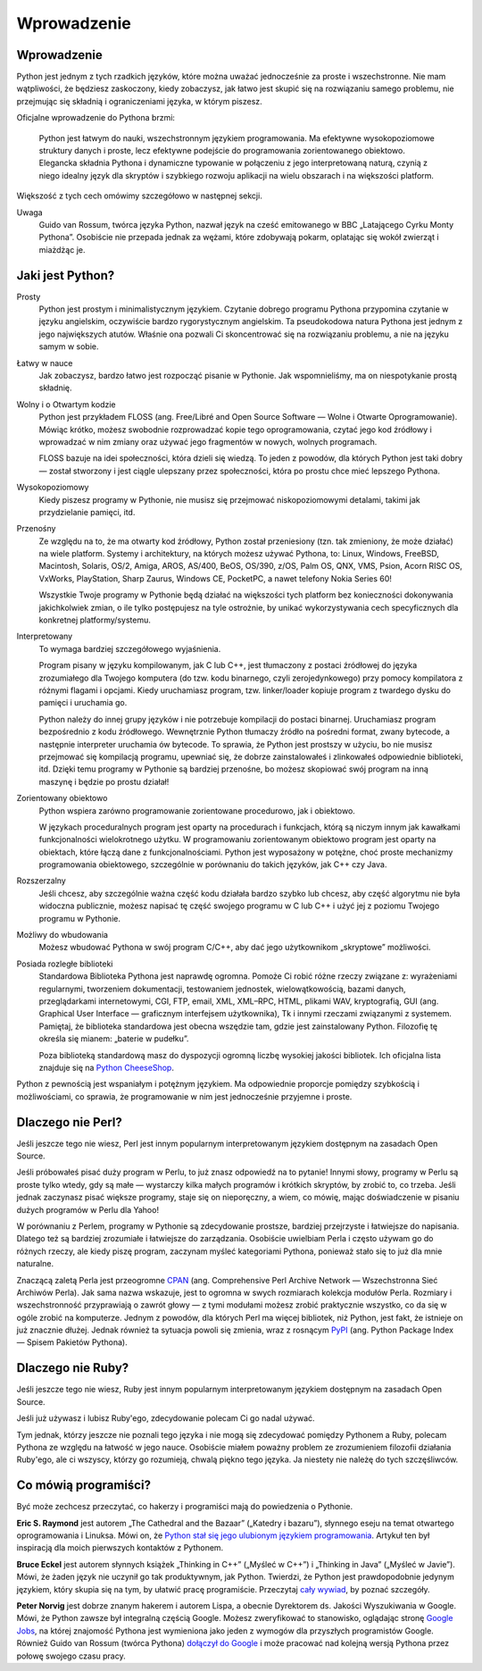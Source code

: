 
Wprowadzenie
============

Wprowadzenie
------------

Python jest jednym z tych rzadkich języków, które można uważać
jednocześnie za proste i wszechstronne. Nie mam wątpliwości, że będziesz
zaskoczony, kiedy zobaczysz, jak łatwo jest skupić się na rozwiązaniu
samego problemu, nie przejmując się składnią i ograniczeniami języka, w
którym piszesz.

Oficjalne wprowadzenie do Pythona brzmi:

    Python jest łatwym do nauki, wszechstronnym językiem programowania.
    Ma efektywne wysokopoziomowe struktury danych i proste, lecz
    efektywne podejście do programowania zorientowanego obiektowo.
    Elegancka składnia Pythona i dynamiczne typowanie w połączeniu z
    jego interpretowaną naturą, czynią z niego idealny język dla
    skryptów i szybkiego rozwoju aplikacji na wielu obszarach i na
    większości platform.

Większość z tych cech omówimy szczegółowo w następnej sekcji.

Uwaga
    Guido van Rossum, twórca języka Python, nazwał język na cześć
    emitowanego w BBC „Latającego Cyrku Monty Pythona”. Osobiście nie
    przepada jednak za wężami, które zdobywają pokarm, oplatając się
    wokół zwierząt i miażdżąc je.

Jaki jest Python?
-----------------

Prosty
    Python jest prostym i minimalistycznym językiem. Czytanie dobrego
    programu Pythona przypomina czytanie w języku angielskim, oczywiście
    bardzo rygorystycznym angielskim. Ta pseudokodowa natura Pythona
    jest jednym z jego największych atutów. Właśnie ona pozwali Ci
    skoncentrować się na rozwiązaniu problemu, a nie na języku samym w
    sobie.

Łatwy w nauce
    Jak zobaczysz, bardzo łatwo jest rozpocząć pisanie w Pythonie. Jak
    wspomnieliśmy, ma on niespotykanie prostą składnię.

Wolny i o Otwartym kodzie
    Python jest przykładem FLOSS (ang. Free/Libré and Open Source
    Software — Wolne i Otwarte Oprogramowanie). Mówiąc krótko, możesz
    swobodnie rozprowadzać kopie tego oprogramowania, czytać jego kod
    źródłowy i wprowadzać w nim zmiany oraz używać jego fragmentów w
    nowych, wolnych programach.

    FLOSS bazuje na idei społeczności, która dzieli się wiedzą. To jeden
    z powodów, dla których Python jest taki dobry — został stworzony i
    jest ciągle ulepszany przez społeczności, która po prostu chce mieć
    lepszego Pythona.

Wysokopoziomowy
    Kiedy piszesz programy w Pythonie, nie musisz się przejmować
    niskopoziomowymi detalami, takimi jak przydzielanie pamięci, itd.

Przenośny
    Ze względu na to, że ma otwarty kod źródłowy, Python został
    przeniesiony (tzn. tak zmieniony, że może działać) na wiele
    platform. Systemy i architektury, na których możesz używać Pythona,
    to: Linux, Windows, FreeBSD, Macintosh, Solaris, OS/2, Amiga, AROS,
    AS/400, BeOS, OS/390, z/OS, Palm OS, QNX, VMS, Psion, Acorn RISC OS,
    VxWorks, PlayStation, Sharp Zaurus, Windows CE, PocketPC, a nawet
    telefony Nokia Series 60!

    Wszystkie Twoje programy w Pythonie będą działać na większości tych
    platform bez konieczności dokonywania jakichkolwiek zmian, o ile
    tylko postępujesz na tyle ostrożnie, by unikać wykorzystywania cech
    specyficznych dla konkretnej platformy/systemu.

Interpretowany
    To wymaga bardziej szczegółowego wyjaśnienia.

    Program pisany w języku kompilowanym, jak C lub C++, jest tłumaczony
    z postaci źródłowej do języka zrozumiałego dla Twojego komputera (do
    tzw. kodu binarnego, czyli zerojedynkowego) przy pomocy kompilatora
    z różnymi flagami i opcjami. Kiedy uruchamiasz program, tzw.
    linker/loader kopiuje program z twardego dysku do pamięci i
    uruchamia go.

    Python należy do innej grupy języków i nie potrzebuje kompilacji do
    postaci binarnej. Uruchamiasz program bezpośrednio z kodu
    źródłowego. Wewnętrznie Python tłumaczy źródło na pośredni format,
    zwany bytecode, a następnie interpreter uruchamia ów bytecode. To
    sprawia, że Python jest prostszy w użyciu, bo nie musisz przejmować
    się kompilacją programu, upewniać się, że dobrze zainstalowałeś i
    zlinkowałeś odpowiednie biblioteki, itd. Dzięki temu programy w
    Pythonie są bardziej przenośne, bo możesz skopiować swój program na
    inną maszynę i będzie po prostu działał!

Zorientowany obiektowo
    Python wspiera zarówno programowanie zorientowane procedurowo, jak i
    obiektowo.

    W językach proceduralnych program jest oparty na procedurach i
    funkcjach, którą są niczym innym jak kawałkami funkcjonalności
    wielokrotnego użytku. W programowaniu zorientowanym obiektowo
    program jest oparty na obiektach, które łączą dane z
    funkcjonalnościami. Python jest wyposażony w potężne, choć proste
    mechanizmy programowania obiektowego, szczególnie w porównaniu do
    takich języków, jak C++ czy Java.

Rozszerzalny
    Jeśli chcesz, aby szczególnie ważna część kodu działała bardzo
    szybko lub chcesz, aby część algorytmu nie była widoczna publicznie,
    możesz napisać tę część swojego programu w C lub C++ i użyć jej z
    poziomu Twojego programu w Pythonie.

Możliwy do wbudowania
    Możesz wbudować Pythona w swój program C/C++, aby dać jego
    użytkownikom „skryptowe” możliwości.

Posiada rozległe biblioteki
    Standardowa Biblioteka Pythona jest naprawdę ogromna. Pomoże Ci
    robić różne rzeczy związane z: wyrażeniami regularnymi, tworzeniem
    dokumentacji, testowaniem jednostek, wielowątkowością, bazami
    danych, przeglądarkami internetowymi, CGI, FTP, email, XML, XML–RPC,
    HTML, plikami WAV, kryptografią, GUI (ang. Graphical User Interface
    — graficznym interfejsem użytkownika), Tk i innymi rzeczami
    związanymi z systemem. Pamiętaj, że biblioteka standardowa jest
    obecna wszędzie tam, gdzie jest zainstalowany Python. Filozofię tę
    określa się mianem: „baterie w pudełku”.

    Poza biblioteką standardową masz do dyspozycji ogromną liczbę
    wysokiej jakości bibliotek. Ich oficjalna lista znajduje się na
    `Python CheeseShop <http://cheeseshop.python.org/pypi>`__.

Python z pewnością jest wspaniałym i potężnym językiem. Ma odpowiednie
proporcje pomiędzy szybkością i możliwościami, co sprawia, że
programowanie w nim jest jednocześnie przyjemne i proste.

Dlaczego nie Perl?
------------------

Jeśli jeszcze tego nie wiesz, Perl jest innym popularnym interpretowanym
językiem dostępnym na zasadach Open Source.

Jeśli próbowałeś pisać duży program w Perlu, to już znasz odpowiedź na
to pytanie! Innymi słowy, programy w Perlu są proste tylko wtedy, gdy są
małe — wystarczy kilka małych programów i krótkich skryptów, by zrobić
to, co trzeba. Jeśli jednak zaczynasz pisać większe programy, staje się
on nieporęczny, a wiem, co mówię, mając doświadczenie w pisaniu dużych
programów w Perlu dla Yahoo!

W porównaniu z Perlem, programy w Pythonie są zdecydowanie prostsze,
bardziej przejrzyste i łatwiejsze do napisania. Dlatego też są bardziej
zrozumiałe i łatwiejsze do zarządzania. Osobiście uwielbiam Perla i
często używam go do różnych rzeczy, ale kiedy piszę program, zaczynam
myśleć kategoriami Pythona, ponieważ stało się to już dla mnie
naturalne.

Znaczącą zaletą Perla jest przeogromne `CPAN <http://cpan.perl.org/>`__
(ang. Comprehensive Perl Archive Network — Wszechstronna Sieć Archiwów
Perla). Jak sama nazwa wskazuje, jest to ogromna w swych rozmiarach
kolekcja modułów Perla. Rozmiary i wszechstronność przyprawiają o zawrót
głowy — z tymi modułami możesz zrobić praktycznie wszystko, co da się w
ogóle zrobić na komputerze. Jednym z powodów, dla których Perl ma więcej
bibliotek, niż Python, jest fakt, że istnieje on już znacznie dłużej.
Jednak również ta sytuacja powoli się zmienia, wraz z rosnącym
`PyPI <http://pypi.python.org/pypi>`__ (ang. Python Package Index —
Spisem Pakietów Pythona).

Dlaczego nie Ruby?
------------------

Jeśli jeszcze tego nie wiesz, Ruby jest innym popularnym interpretowanym
językiem dostępnym na zasadach Open Source.

Jeśli już używasz i lubisz Ruby'ego, zdecydowanie polecam Ci go nadal
używać.

Tym jednak, którzy jeszcze nie poznali tego języka i nie mogą się
zdecydować pomiędzy Pythonem a Ruby, polecam Pythona ze względu na
łatwość w jego nauce. Osobiście miałem poważny problem ze zrozumieniem
filozofii działania Ruby'ego, ale ci wszyscy, którzy go rozumieją,
chwalą piękno tego języka. Ja niestety nie należę do tych szczęśliwców.

Co mówią programiści?
---------------------

Być może zechcesz przeczytać, co hakerzy i programiści mają do
powiedzenia o Pythonie.

**Eric S. Raymond** jest autorem „The Cathedral and the Bazaar”
(„Katedry i bazaru”), słynnego eseju na temat otwartego oprogramowania i
Linuksa. Mówi on, że `Python stał się jego ulubionym językiem
programowania <http://www.linuxjournal.com/article/3882>`__. Artykuł ten
był inspiracją dla moich pierwszych kontaktów z Pythonem.

**Bruce Eckel** jest autorem słynnych książek „Thinking in C++” („Myśleć
w C++”) i „Thinking in Java” („Myśleć w Javie”). Mówi, że żaden język
nie uczynił go tak produktywnym, jak Python. Twierdzi, że Python jest
prawdopodobnie jedynym językiem, który skupia się na tym, by ułatwić
pracę programiście. Przeczytaj `cały
wywiad <http://www.artima.com/intv/aboutme.html>`__, by poznać
szczegóły.

**Peter Norvig** jest dobrze znanym hakerem i autorem Lispa, a obecnie
Dyrektorem ds. Jakości Wyszukiwania w Google. Mówi, że Python zawsze był
integralną częścią Google. Możesz zweryfikować to stanowisko, oglądając
stronę `Google Jobs <http://www.google.com/jobs/>`__, na której
znajomość Pythona jest wymieniona jako jeden z wymogów dla przyszłych
programistów Google. Również Guido van Rossum (twórca Pythona) `dołączył
do Google <http://www.artima.com/weblogs/viewpost.jsp?thread=143947>`__
i może pracować nad kolejną wersją Pythona przez połowę swojego czasu
pracy.

